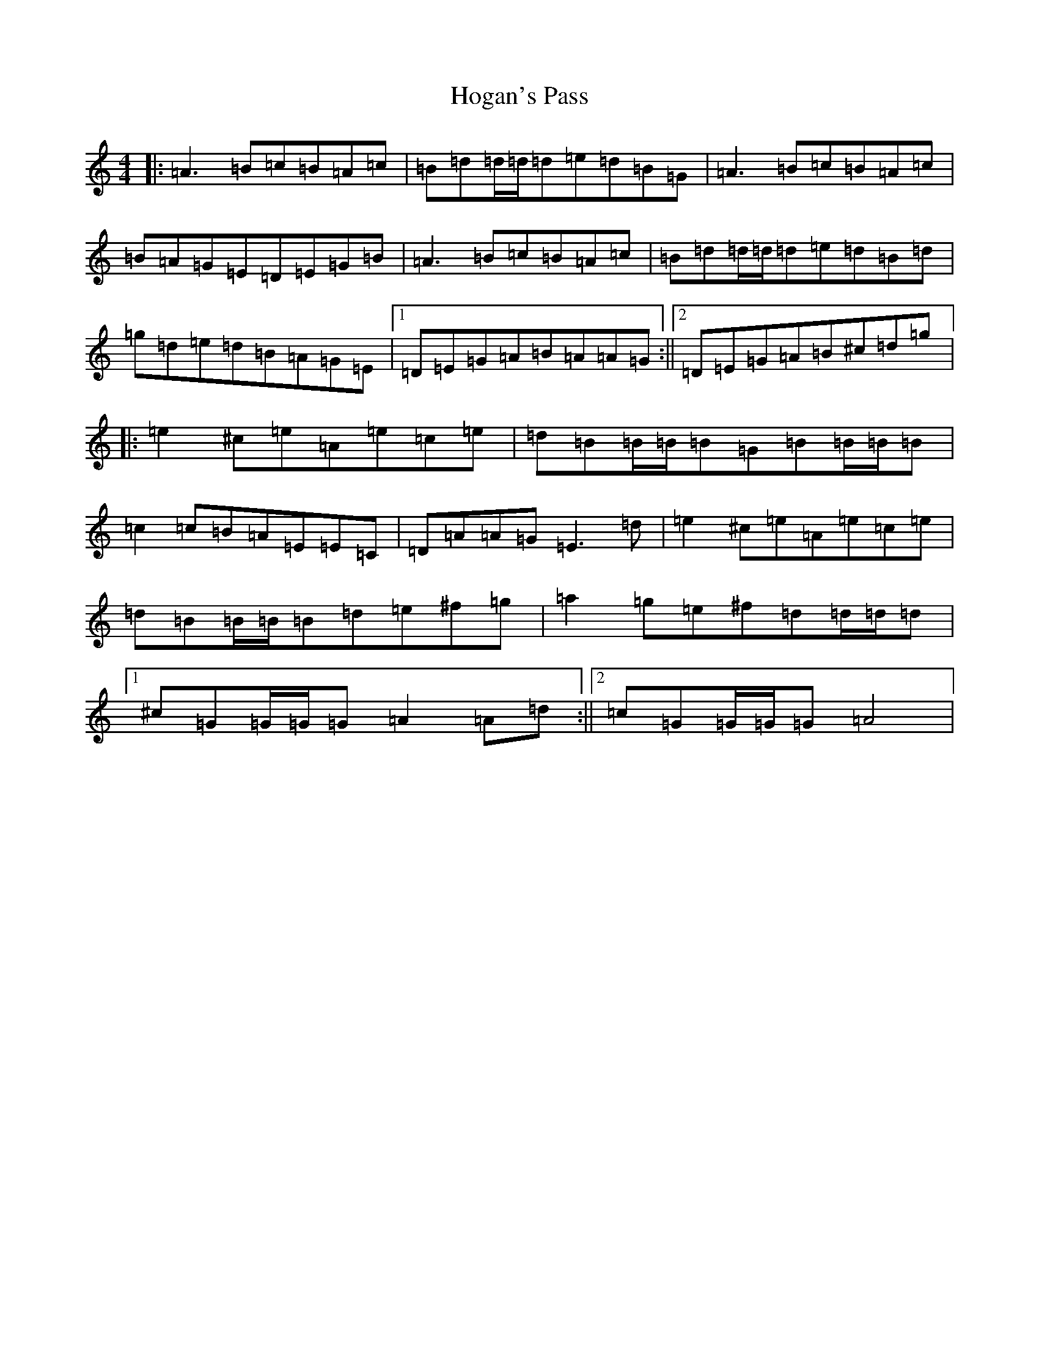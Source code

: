 X: 1285
T: Hogan's Pass
S: https://thesession.org/tunes/9936#setting9936
Z: D Major
R: hornpipe
M:4/4
L:1/8
K: C Major
|:=A3=B=c=B=A=c|=B=d=d/2=d/2=d=e=d=B=G|=A3=B=c=B=A=c|=B=A=G=E=D=E=G=B|=A3=B=c=B=A=c|=B=d=d/2=d/2=d=e=d=B=d|=g=d=e=d=B=A=G=E|1=D=E=G=A=B=A=A=G:||2=D=E=G=A=B^c=d=g|:=e2^c=e=A=e=c=e|=d=B=B/2=B/2=B=G=B=B/2=B/2=B|=c2=c=B=A=E=E=C|=D=A=A=G=E3=d|=e2^c=e=A=e=c=e|=d=B=B/2=B/2=B=d=e^f=g|=a2=g=e^f=d=d/2=d/2=d|1^c=G=G/2=G/2=G=A2=A=d:||2=c=G=G/2=G/2=G=A4|